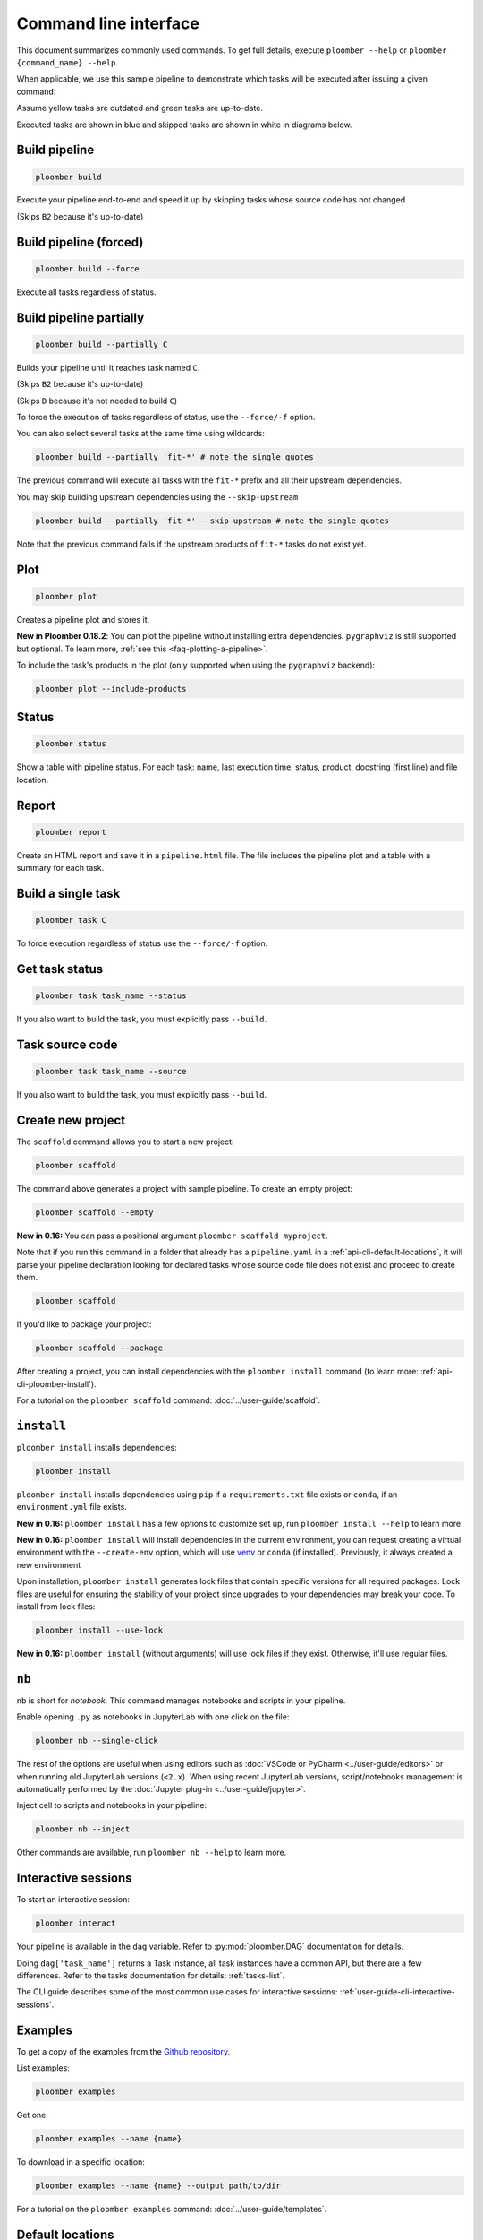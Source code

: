 Command line interface
======================

This document summarizes commonly used commands. To get full details, execute
``ploomber --help`` or ``ploomber {command_name} --help``.

When applicable, we use this sample pipeline to demonstrate which tasks will
be executed after issuing a given command:

.. raw:: html

    <div class="mermaid">
    graph LR
        A --> B1 --> C --> D
        A --> B2 --> C

        class A outdated
        class B1 outdated
        class B2 uptodate
        class C outdated
        class D outdated
    </div>

Assume yellow tasks are outdated and green tasks are up-to-date.

Executed tasks are shown in blue and skipped tasks are shown in white in
diagrams below.

Build pipeline
**************

.. code-block:: console

    ploomber build


Execute your pipeline end-to-end and speed it up by skipping tasks whose
source code has not changed.

.. raw:: html

    <div class="mermaid">
    graph LR
        A --> B1 --> C --> D
        A --> B2 --> C

        class A executed
        class B1 executed
        class B2 skipped
        class C executed
        class D executed
    </div>

(Skips ``B2`` because it's up-to-date)


Build pipeline (forced)
***********************

.. code-block:: console

    ploomber build --force


Execute all tasks regardless of status.

.. raw:: html

    <div class="mermaid">
    graph LR
        A --> B1 --> C --> D
        A --> B2 --> C

        class A executed
        class B1 executed
        class B2 executed
        class C executed
        class D executed
    </div>

Build pipeline partially
************************


.. code-block:: console

    ploomber build --partially C


Builds your pipeline until it reaches task named ``C``.

.. raw:: html

    <div class="mermaid">
    graph LR
        A --> B1 --> C --> D
        A --> B2 --> C

        class A executed
        class B1 executed
        class B2 skipped
        class C executed
        class D skipped
    </div>


(Skips ``B2`` because it's up-to-date)

(Skips ``D`` because it's not needed to build ``C``)


To force the execution of tasks regardless of status, use the ``--force/-f`` option.

You can also select several tasks at the same time using wildcards:

.. code-block:: console

    ploomber build --partially 'fit-*' # note the single quotes


The previous command will execute all tasks with the ``fit-*`` prefix and all
their upstream dependencies.

You may skip building upstream dependencies using the ``--skip-upstream``

.. code-block:: console

    ploomber build --partially 'fit-*' --skip-upstream # note the single quotes

Note that the previous command fails if the upstream products of ``fit-*`` tasks
do not exist yet.

Plot
****

.. code-block:: console

    ploomber plot

Creates a pipeline plot and stores it.

**New in Ploomber 0.18.2**: You can plot the pipeline without installing extra dependencies.
``pygraphviz`` is still supported but optional. To learn more, :ref:`see this <faq-plotting-a-pipeline>`.


To include the task's products in the plot (only supported when using the ``pygraphviz`` backend):

.. code-block:: console

    ploomber plot --include-products


Status
******

.. code-block:: console

    ploomber status


Show a table with pipeline status. For each task: name, last execution time,
status, product, docstring (first line) and file location.

Report
******

.. code-block:: console

    ploomber report


Create an HTML report and save it in a ``pipeline.html`` file. The file
includes the pipeline plot and a table with a summary for each task.


Build a single task
*******************

.. raw:: html

    <div class="mermaid">
    graph LR
        A --> B1 --> C --> D
        A --> B2 --> C

        class A skipped
        class B1 skipped
        class B2 skipped
        class C executed
        class D skipped
    </div>

.. code-block:: console

    ploomber task C


To force execution regardless of status use the ``--force/-f`` option.

Get task status
***************

.. code-block:: console

    ploomber task task_name --status


If you also want to build the task, you must explicitly pass ``--build``.

Task source code
****************

.. code-block:: console

    ploomber task task_name --source


If you also want to build the task, you must explicitly pass ``--build``.

.. _api-cli-ploomber-scaffold:

Create new project
******************

The ``scaffold`` command allows you to start a new project:

.. code-block:: console

    ploomber scaffold


The command above generates a project with sample pipeline. To create an empty
project:

.. code-block:: console

    ploomber scaffold --empty


**New in 0.16:** You can pass a positional argument ``ploomber scaffold myproject``.

Note that if you run this command in a folder that already has a
``pipeline.yaml`` in a :ref:`api-cli-default-locations`, it will parse your
pipeline declaration looking for declared tasks whose source code file does
not exist and proceed to create them.


.. code-block:: console

    ploomber scaffold


If you'd like to package your project:

.. code-block:: console

    ploomber scaffold --package


After creating a project, you can install dependencies
with the ``ploomber install`` command (to learn more: :ref:`api-cli-ploomber-install`).

For a tutorial on the ``ploomber scaffold`` command: :doc:`../user-guide/scaffold`.

.. _api-cli-ploomber-install:

``install``
***********

``ploomber install`` installs dependencies:

.. code-block:: console

    ploomber install


``ploomber install`` installs dependencies using ``pip`` if a
``requirements.txt`` file exists or  ``conda``, if
an ``environment.yml`` file exists.

**New in 0.16:** ``ploomber install`` has a few options to customize set up, run ``ploomber install --help`` to learn more.

**New in 0.16:** ``ploomber install`` will install dependencies in the current
environment, you can request creating a virtual environment with the ``--create-env`` option,
which will use `venv <https://docs.python.org/3/library/venv.html>`_ or ``conda`` (if installed). Previously, it always created a new environment

Upon installation, ``ploomber install`` generates lock files that contain
specific versions for all required packages. Lock files are useful for ensuring
the stability of your project since upgrades to your dependencies may break
your code. To install from lock files:

.. code-block:: console

    ploomber install --use-lock

**New in 0.16:** ``ploomber install`` (without arguments) will use lock files if they exist. Otherwise, it'll use regular files.

``nb``
******

``nb`` is short for *notebook*. This command manages notebooks and scripts in your pipeline.

Enable opening ``.py`` as notebooks in JupyterLab with one click on the file:

.. code-block:: console

    ploomber nb --single-click


The rest of the options are useful when using editors such
as :doc:`VSCode or PyCharm <../user-guide/editors>` or when running old
JupyterLab versions (``<2.x``). When using recent JupyterLab versions,
script/notebooks management is automatically performed by
the :doc:`Jupyter plug-in <../user-guide/jupyter>`. 

Inject cell to scripts and notebooks in your pipeline:

.. code-block:: console

    ploomber nb --inject


Other commands are available, run ``ploomber nb --help`` to learn more.


Interactive sessions
********************

To start an interactive session:

.. code-block:: console

    ploomber interact

Your pipeline is available in the  ``dag`` variable. Refer to
:py:mod:`ploomber.DAG` documentation for details.

Doing ``dag['task_name']`` returns a Task instance, all task instances have a
common API, but there are a few differences. Refer to the tasks documentation
for details: :ref:`tasks-list`.

The CLI guide describes some of the most common use cases for interactive
sessions: :ref:`user-guide-cli-interactive-sessions`.

Examples
********

To get a copy of the examples from the
`Github repository <https://github.com/ploomber/projects>`_.

List examples:

.. code-block:: console

    ploomber examples

Get one:

.. code-block:: console

    ploomber examples --name {name}


To download in a specific location:


.. code-block:: console

    ploomber examples --name {name} --output path/to/dir


For a tutorial on the ``ploomber examples`` command: :doc:`../user-guide/templates`.


.. _api-cli-default-locations:

Default locations
*****************

If you don't pass the ``--entry-point/-e`` argument to the command line,
Ploomber will try to find one automatically by searching for a
``pipeline.yaml`` file at the current directory and parent directories.

If no such file exists, it looks for a ``setup.py``. If it exists, it searches
for a ``src/{pkg}/pipeline.yaml`` file where ``{pkg}`` is a folder with any
name. ``setup.py`` is only required for packaged projects.

If your pipeline has a different filename, you may set the ``ENTRY_POINT``
environment variable to a different filename (e.g.,
``export ENTRY_POINT=pipeline.serve.yaml``). Note that this must be a filename,
not a path to a file.

If you want to know which file will be used based on your project's layout:

.. code-block:: console

    ploomber status --help

Look at the ``--entry-point`` description in the printed output.